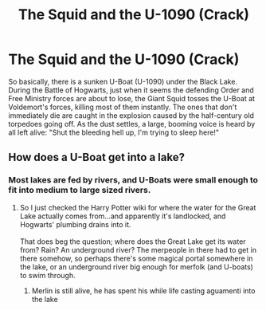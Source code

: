#+TITLE: The Squid and the U-1090 (Crack)

* The Squid and the U-1090 (Crack)
:PROPERTIES:
:Author: SeaboarderCoast
:Score: 14
:DateUnix: 1616880125.0
:DateShort: 2021-Mar-28
:FlairText: Prompt
:END:
So basically, there is a sunken U-Boat (U-1090) under the Black Lake. During the Battle of Hogwarts, just when it seems the defending Order and Free Ministry forces are about to lose, the Giant Squid tosses the U-Boat at Voldemort's forces, killing most of them instantly. The ones that don't immediately die are caught in the explosion caused by the half-century old torpedoes going off. As the dust settles, a large, booming voice is heard by all left alive: "Shut the bleeding hell up, I'm trying to sleep here!"


** How does a U-Boat get into a lake?
:PROPERTIES:
:Author: DrKurby17
:Score: 2
:DateUnix: 1616888346.0
:DateShort: 2021-Mar-28
:END:

*** Most lakes are fed by rivers, and U-Boats were small enough to fit into medium to large sized rivers.
:PROPERTIES:
:Author: SeaboarderCoast
:Score: 6
:DateUnix: 1616891071.0
:DateShort: 2021-Mar-28
:END:

**** So I just checked the Harry Potter wiki for where the water for the Great Lake actually comes from...and apparently it's landlocked, and Hogwarts' plumbing drains into it.\\
 \\
That does beg the question; where does the Great Lake get its water from? Rain? An underground river? The merpeople in there had to get in there somehow, so perhaps there's some magical portal somewhere in the lake, or an underground river big enough for merfolk (and U-boats) to swim through.
:PROPERTIES:
:Author: Avaday_Daydream
:Score: 6
:DateUnix: 1616904999.0
:DateShort: 2021-Mar-28
:END:

***** Merlin is still alive, he has spent his while life casting aguamenti into the lake
:PROPERTIES:
:Author: PotatoBro42069
:Score: 2
:DateUnix: 1616977678.0
:DateShort: 2021-Mar-29
:END:
